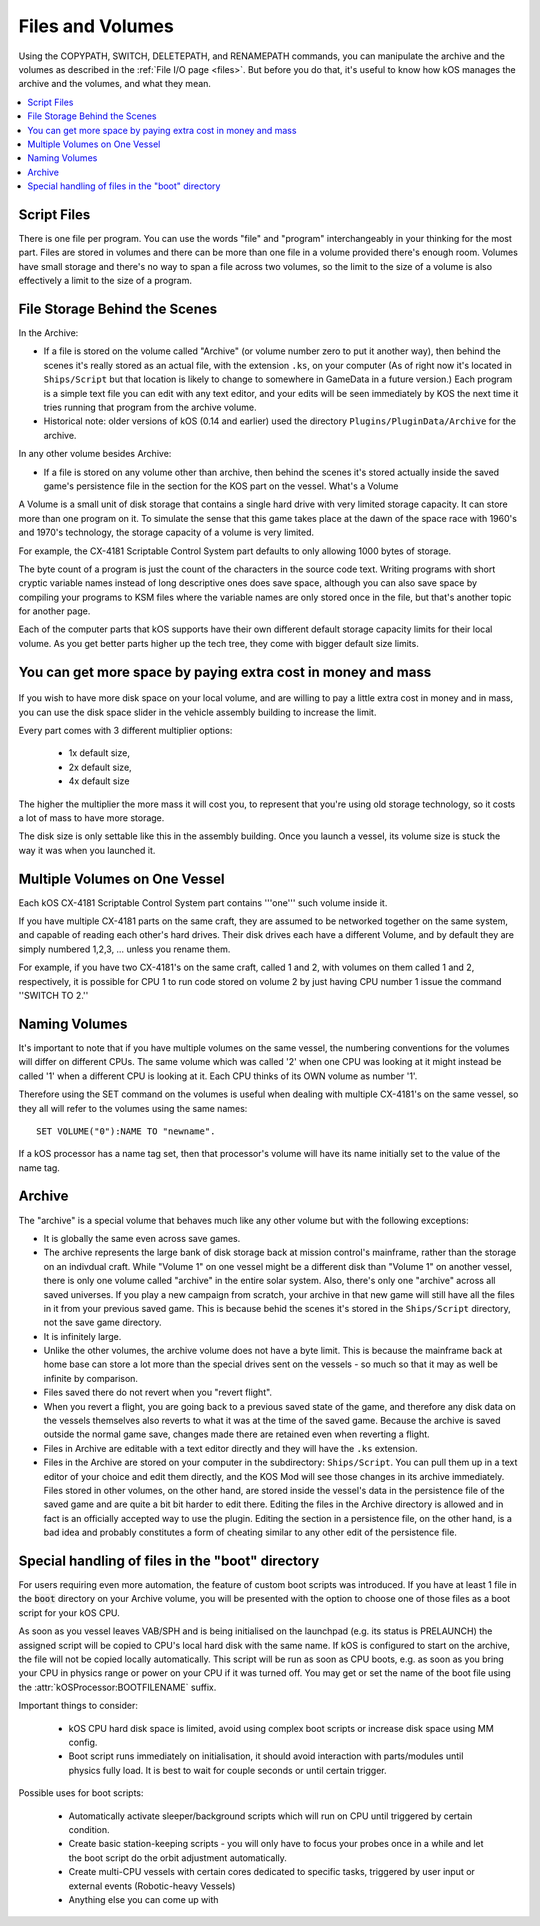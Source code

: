 .. _volumes:


Files and Volumes
=================

Using the COPYPATH, SWITCH, DELETEPATH, and RENAMEPATH commands, you can manipulate the archive and the volumes as described in the :ref:`File I/O page <files>`. But before you do that, it's useful to know how kOS manages the archive and the volumes, and what they mean.

.. contents::
    :local:
    :depth: 2

Script Files
------------

There is one file per program. You can use the words "file" and "program" interchangeably in your thinking for the most part. Files are stored in volumes and there can be more than one file in a volume provided there's enough room. Volumes have small storage and there's no way to span a file across two volumes, so the limit to the size of a volume is also effectively a limit to the size of a program.

File Storage Behind the Scenes
------------------------------

In the Archive:

-  If a file is stored on the volume called "Archive" (or volume number
   zero to put it another way), then behind the scenes it's really
   stored as an actual file, with the extension ``.ks``, on your
   computer (As of right now it's located in ``Ships/Script`` but that
   location is likely to change to somewhere in GameData in a future
   version.) Each program is a simple text file you can edit with any
   text editor, and your edits will be seen immediately by KOS the next
   time it tries running that program from the archive volume.

-  Historical note: older versions of kOS (0.14 and earlier) used the
   directory ``Plugins/PluginData/Archive`` for the archive.

In any other volume besides Archive:

-  If a file is stored on any volume other than archive, then behind the
   scenes it's stored actually inside the saved game's persistence file
   in the section for the KOS part on the vessel.
   What's a Volume

A Volume is a small unit of disk storage that contains a single hard
drive with very limited storage capacity. It can store more than one
program on it. To simulate the sense that this game takes place at the
dawn of the space race with 1960's and 1970's technology, the storage
capacity of a volume is very limited.

For example, the CX-4181 Scriptable Control System part defaults to only
allowing 1000 bytes of storage.

The byte count of a program is just the
count of the characters in the source code text. Writing programs with
short cryptic variable names instead of long descriptive ones does save
space, although you can also save space by compiling your programs to
KSM files where the variable names are only stored once in the file, but
that's another topic for another page.

Each of the computer parts that kOS supports have their own different default
storage capacity limits for their local volume.  As you get better parts
higher up the tech tree, they come with bigger default size limits.

You can get more space by paying extra cost in money and mass
-------------------------------------------------------------

.. figure:: /_images/general/disk_space_slider.png

If you wish to have more disk space on your local volume, and are willing to
pay a little extra cost in money and in mass, you can use the disk space
slider in the vehicle assembly building to increase the limit.

Every part comes with 3 different multiplier options:

  * 1x default size,
  * 2x default size,
  * 4x default size

The higher the multiplier the more mass it will
cost you, to represent that you're using old storage technology,
so it costs a lot of mass to have more storage.

The disk size is only settable like this in the assembly building.  Once
you launch a vessel, its volume size is stuck the way it was when you
launched it.

Multiple Volumes on One Vessel
------------------------------

Each kOS CX-4181 Scriptable Control System part contains '''one''' such
volume inside it.

If you have multiple CX-4181 parts on the same craft, they are assumed
to be networked together on the same system, and capable of reading each
other's hard drives. Their disk drives each have a different Volume, and
by default they are simply numbered 1,2,3, … unless you rename them.

For example, if you have two CX-4181's on the same craft, called 1 and
2, with volumes on them called 1 and 2, respectively, it is possible for
CPU 1 to run code stored on volume 2 by just having CPU number 1 issue
the command ''SWITCH TO 2.''

Naming Volumes
--------------

It's important to note that if you have multiple volumes on the same
vessel, the numbering conventions for the volumes will differ on
different CPUs. The same volume which was called '2' when one CPU was
looking at it might instead be called '1' when a different CPU is
looking at it. Each CPU thinks of its OWN volume as number '1'.

Therefore using the SET command on the volumes is useful when dealing
with multiple CX-4181's on the same vessel, so they all will refer to
the volumes using the same names::

  SET VOLUME("0"):NAME TO "newname".

If a kOS processor has a name tag set, then that processor's volume
will have its name initially set to the value of the name tag.

Archive
-------

The "archive" is a special volume that behaves much like any other
volume but with the following exceptions:

-  It is globally the same even across save games.
-  The archive represents the large bank of disk storage back at mission
   control's mainframe, rather than the storage on an indivdual craft.
   While "Volume 1" on one vessel might be a different disk than "Volume
   1" on another vessel, there is only one volume called "archive" in the
   entire solar system. Also, there's only one "archive" across all
   saved universes. If you play a new campaign from scratch, your
   archive in that new game will still have all the files in it from
   your previous saved game. This is because behid the scenes it's
   stored in the ``Ships/Script`` directory, not the save game directory.
-  It is infinitely large.
-  Unlike the other volumes, the archive volume does not have a byte
   limit. This is because the mainframe back at home base can store a
   lot more than the special drives sent on the vessels - so much so
   that it may as well be infinite by comparison.
-  Files saved there do not revert when you "revert flight".
-  When you revert a flight, you are going back to a previous saved
   state of the game, and therefore any disk data on the vessels
   themselves also reverts to what it was at the time of the saved game.
   Because the archive is saved outside the normal game save, changes
   made there are retained even when reverting a flight.
-  Files in Archive are editable with a text editor directly and they
   will have the ``.ks`` extension.
-  Files in the Archive are stored on your computer in the subdirectory:
   ``Ships/Script``. You can pull them up in a text editor of your
   choice and edit them directly, and the KOS Mod will see those changes
   in its archive immediately. Files stored in other volumes, on the
   other hand, are stored inside the vessel's data in the persistence
   file of the saved game and are quite a bit bit harder to edit there.
   Editing the files in the Archive directory is allowed and in fact is
   an officially accepted way to use the plugin. Editing the section in
   a persistence file, on the other hand, is a bad idea and probably
   constitutes a form of cheating similar to any other edit of the
   persistence file.

.. _boot:

Special handling of files in the "boot" directory
-------------------------------------------------

For users requiring even more automation, the feature of custom boot scripts
was introduced. If you have at least 1 file in the :code:`boot` directory on
your Archive volume, you will be presented with the option to choose one of
those files as a boot script for your kOS CPU.

.. image:: http://i.imgur.com/05kp7Sy.jpg

As soon as you vessel leaves VAB/SPH and is being initialised on the launchpad
(e.g. its status is PRELAUNCH) the assigned script will be copied to CPU's
local hard disk with the same name.  If kOS is configured to start on the
archive, the file will not be copied locally automatically. This script will
be run as soon as CPU boots, e.g. as soon as you bring your CPU in physics
range or power on your CPU if it was turned off.  You may get or set the name
of the boot file using the :attr:`kOSProcessor:BOOTFILENAME` suffix.

Important things to consider:

  * kOS CPU hard disk space is limited, avoid using complex boot scripts or increase disk space using MM config.
  * Boot script runs immediately on initialisation, it should avoid interaction with parts/modules until physics fully load. It is best to wait for couple seconds or until certain trigger.

Possible uses for boot scripts:

  * Automatically activate sleeper/background scripts which will run on CPU until triggered by certain condition.
  * Create basic station-keeping scripts - you will only have to focus your probes once in a while and let the boot script do the orbit adjustment automatically.
  * Create multi-CPU vessels with certain cores dedicated to specific tasks, triggered by user input or external events (Robotic-heavy Vessels)
  * Anything else you can come up with

